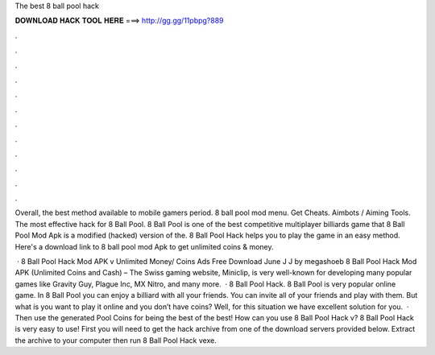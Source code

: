 The best 8 ball pool hack



𝐃𝐎𝐖𝐍𝐋𝐎𝐀𝐃 𝐇𝐀𝐂𝐊 𝐓𝐎𝐎𝐋 𝐇𝐄𝐑𝐄 ===> http://gg.gg/11pbpg?889



.



.



.



.



.



.



.



.



.



.



.



.

Overall, the best method available to mobile gamers period. 8 ball pool mod menu. Get Cheats. Aimbots / Aiming Tools. The most effective hack for 8 Ball Pool. 8 Ball Pool is one of the best competitive multiplayer billiards game that 8 Ball Pool Mod Apk is a modified (hacked) version of the. 8 Ball Pool Hack helps you to play the game in an easy method. Here's a download link to 8 ball pool mod Apk to get unlimited coins & money.

 · 8 Ball Pool Hack Mod APK v Unlimited Money/ Coins Ads Free Download June J J by megashoeb 8 Ball Pool Hack Mod APK (Unlimited Coins and Cash) – The Swiss gaming website, Miniclip, is very well-known for developing many popular games like Gravity Guy, Plague Inc, MX Nitro, and many more.  · 8 Ball Pool Hack. 8 Ball Pool is very popular online game. In 8 Ball Pool you can enjoy a billiard with all your friends. You can invite all of your friends and play with them. But what is you want to play it online and you don’t have coins? Well, for this situation we have excellent solution for you.  · Then use the generated Pool Coins for being the best of the best! How can you use 8 Ball Pool Hack v? 8 Ball Pool Hack is very easy to use! First you will need to get the hack archive from one of the download servers provided below. Extract the archive to your computer then run 8 Ball Pool Hack vexe.
